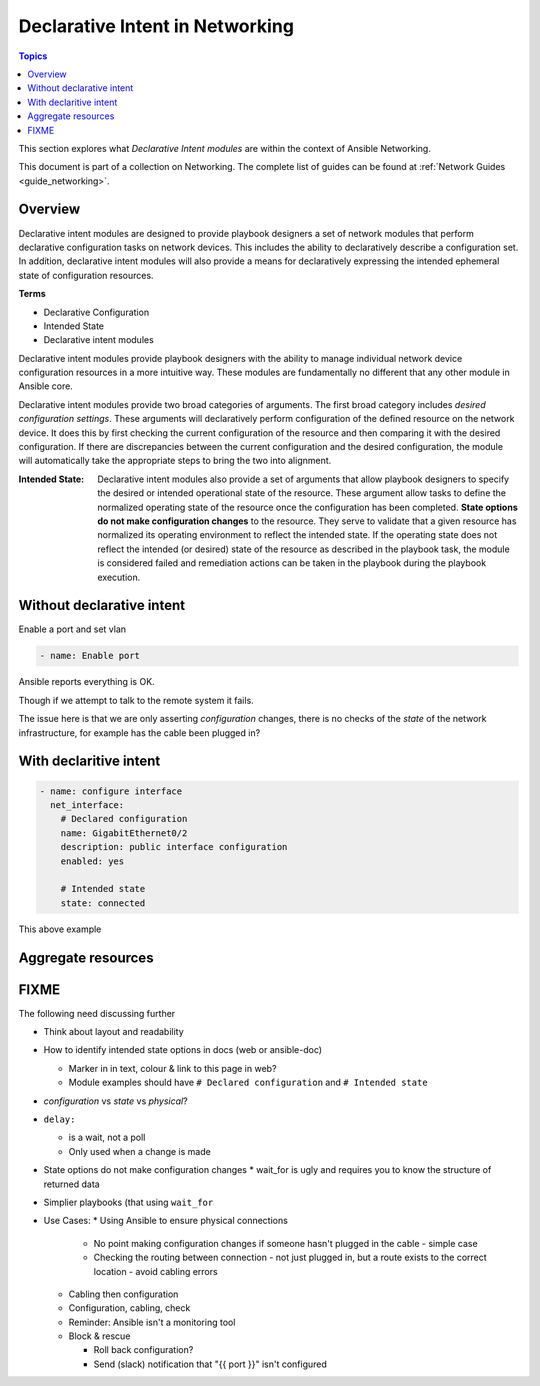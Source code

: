 *********************************
Declarative Intent in Networking
*********************************

.. contents:: Topics

This section explores what `Declarative Intent modules` are within the context of Ansible Networking.

This document is part of a collection on Networking. The complete list of guides can be found at :ref:`Network Guides <guide_networking>`.

Overview
========

Declarative intent modules are designed to provide playbook designers a set of network modules that perform declarative configuration tasks on network devices.  This includes the ability to declaratively describe a configuration set.  In addition, declarative intent modules will also provide a means for declaratively expressing the intended ephemeral state of configuration resources.

**Terms**

* Declarative Configuration
* Intended State
* Declarative intent modules

Declarative intent modules provide playbook designers with the ability to manage individual network device configuration resources in a more intuitive way.  These modules are fundamentally no different that any other module in Ansible core.

Declarative intent modules provide two broad categories of arguments.  The first broad category includes *desired configuration settings*.  These arguments will declaratively perform configuration of the defined resource on the network device.   It does this by first checking the current configuration of the resource and then comparing it with the desired configuration. If there are discrepancies between the current configuration and the desired configuration, the module will automatically take the appropriate steps to bring the two into alignment.

:Intended State:

  Declarative intent modules also provide a set of arguments that allow playbook designers to specify the desired or intended operational state of the resource.  These argument allow tasks to define the normalized operating state of the resource once the configuration has been completed.  **State options do not make configuration changes** to the resource.  They serve to validate that a given resource has normalized its operating environment to reflect the intended state.  If the operating state does not reflect the intended (or desired) state of the resource as described in the playbook task, the module is considered failed and remediation actions can be taken in the playbook during the playbook execution.



.. versionadded:: 2.4

   The `declarative intent modules` are new in Ansible 2.4 and is available in certain modules, see the modules documentation to see if the feature is available.

Without declarative intent
===========================

Enable a port and set vlan

.. code-block:: yaml

   - name: Enable port

Ansible reports everything is OK.

Though if we attempt to talk to the remote system it fails.

The issue here is that we are only asserting *configuration* changes, there is no checks of the *state* of the network infrastructure, for example has the cable been plugged in?

With declaritive intent
=======================

.. code-block:: yaml

   - name: configure interface
     net_interface:
       # Declared configuration
       name: GigabitEthernet0/2
       description: public interface configuration
       enabled: yes

       # Intended state
       state: connected


This above example

Aggregate resources
===================


FIXME
=====

The following need discussing further

* Think about layout and readability
* How to identify intended state options in docs (web or ansible-doc)

  * Marker in in text, colour & link to this page in web?
  * Module examples should have ``# Declared configuration`` and ``# Intended state``

* *configuration* vs *state* vs *physical*?
* ``delay:``

  * is a wait, not a poll
  * Only used when a change is made
* State options do not make configuration changes
  * wait_for is ugly and requires you to know the structure of returned data




* Simplier playbooks (that using ``wait_for``

* Use Cases:
  * Using Ansible to ensure physical connections

    * No point making configuration changes if someone hasn't plugged in the cable - simple case
    * Checking the routing between connection - not just plugged in, but a route exists to the correct location - avoid cabling errors

  * Cabling then configuration
  * Configuration, cabling, check
  * Reminder: Ansible isn't a monitoring tool
  * Block & rescue

    * Roll back configuration?
    * Send (slack) notification that "{{ port }}" isn't configured



























